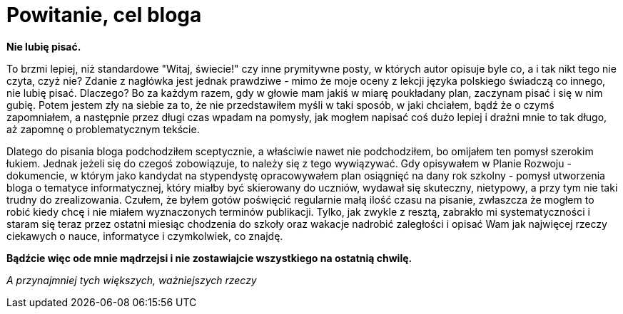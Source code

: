 = Powitanie, cel bloga

*Nie lubię pisać.*

To brzmi lepiej, niż standardowe "Witaj, świecie!" czy inne prymitywne posty, w których autor opisuje byle co, a i tak nikt tego nie czyta, czyż nie? Zdanie z nagłówka jest jednak prawdziwe - mimo że moje oceny z lekcji języka polskiego świadczą co innego, nie lubię pisać. Dlaczego? Bo za każdym razem, gdy w głowie mam jakiś w miarę poukładany plan, zaczynam pisać i się w nim gubię. Potem jestem zły na siebie za to, że nie przedstawiłem myśli w taki sposób, w jaki chciałem, bądź że o czymś zapomniałem, a następnie przez długi czas wpadam na pomysły, jak mogłem napisać coś dużo lepiej i drażni mnie to tak długo, aż zapomnę o problematycznym tekście. 

Dlatego do pisania bloga podchodziłem sceptycznie, a właściwie nawet nie podchodziłem, bo omijałem ten pomysł szerokim łukiem. Jednak jeżeli się do czegoś zobowiązuje, to należy się z tego wywiązywać. Gdy opisywałem w Planie Rozwoju - dokumencie, w którym jako kandydat na stypendystę opracowywałem plan osiągnięć na dany rok szkolny - pomysł utworzenia bloga o tematyce informatycznej, który miałby być skierowany do uczniów, wydawał się skuteczny, nietypowy, a przy tym nie taki trudny do zrealizowania. Czułem, że byłem gotów poświęcić regularnie małą ilość czasu na pisanie, zwłaszcza że mogłem to robić kiedy chcę i nie miałem wyznaczonych terminów publikacji. Tylko, jak zwykle z resztą, zabrakło mi systematyczności i staram się teraz przez ostatni miesiąc chodzenia do szkoły oraz wakacje nadrobić zaległości i opisać Wam jak najwięcej rzeczy ciekawych o nauce, informatyce i czymkolwiek, co znajdę.

*Bądźcie więc ode mnie mądrzejsi i nie zostawiajcie wszystkiego na ostatnią chwilę.*



_A przynajmniej tych większych, ważniejszych rzeczy_